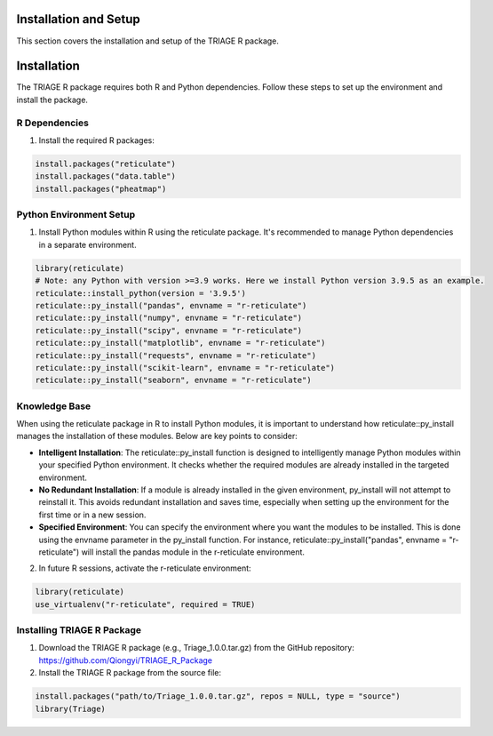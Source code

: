 Installation and Setup
=======================

This section covers the installation and setup of the TRIAGE R package.

.. _installation:

Installation
============

The TRIAGE R package requires both R and Python dependencies. Follow these steps to set up the environment and install the package.

R Dependencies
--------------

1. Install the required R packages:

.. code-block:: R

    install.packages("reticulate")
    install.packages("data.table")
    install.packages("pheatmap")

Python Environment Setup
------------------------

1. Install Python modules within R using the reticulate package. It's recommended to manage Python dependencies in a separate environment.

.. code-block:: R

    library(reticulate)
    # Note: any Python with version >=3.9 works. Here we install Python version 3.9.5 as an example. 
    reticulate::install_python(version = '3.9.5')
    reticulate::py_install("pandas", envname = "r-reticulate")
    reticulate::py_install("numpy", envname = "r-reticulate")
    reticulate::py_install("scipy", envname = "r-reticulate")
    reticulate::py_install("matplotlib", envname = "r-reticulate")
    reticulate::py_install("requests", envname = "r-reticulate")
    reticulate::py_install("scikit-learn", envname = "r-reticulate")
    reticulate::py_install("seaborn", envname = "r-reticulate")

Knowledge Base
--------------

When using the reticulate package in R to install Python modules, it is important to understand how reticulate::py_install manages the installation of these modules. Below are key points to consider:

- **Intelligent Installation**: The reticulate::py_install function is designed to intelligently manage Python modules within your specified Python environment. It checks whether the required modules are already installed in the targeted environment.

- **No Redundant Installation**: If a module is already installed in the given environment, py_install will not attempt to reinstall it. This avoids redundant installation and saves time, especially when setting up the environment for the first time or in a new session.

- **Specified Environment**: You can specify the environment where you want the modules to be installed. This is done using the envname parameter in the py_install function. For instance, reticulate::py_install("pandas", envname = "r-reticulate") will install the pandas module in the r-reticulate environment.


2. In future R sessions, activate the r-reticulate environment:

.. code-block:: R

    library(reticulate)
    use_virtualenv("r-reticulate", required = TRUE)


Installing TRIAGE R Package
-----------------

1. Download the TRIAGE R package (e.g., Triage_1.0.0.tar.gz) from the GitHub repository: https://github.com/Qiongyi/TRIAGE_R_Package

2. Install the TRIAGE R package from the source file:

.. code-block:: R

    install.packages("path/to/Triage_1.0.0.tar.gz", repos = NULL, type = "source")
    library(Triage)
